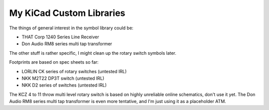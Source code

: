 My KiCad Custom Libraries
=========================

The things of general interest in the symbol library could be:

* THAT Corp 1240 Series Line Receiver 
* Don Audio RM8 series multi tap transformer


The other stuff is rather specific, I might clean up the rotary switch symbols later.


Footprints are based on spec sheets so far:

* LORLIN CK series of rotary switches (untested IRL)
* NKK M2T22 DP3T switch (untested IRL)
* NKK D2 series of switches (untested IRL)

The KCZ 4 to 11  throw multi level rotary switch is based on highly unreliable
online schematics, don't use it yet.
The Don Audio RM8 series multi tap transformer is even more tentative, and
I'm just using it as a placeholder ATM.
